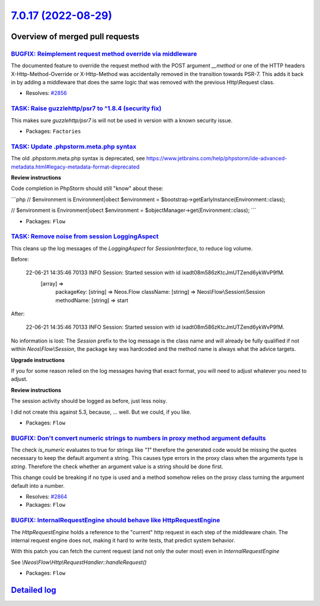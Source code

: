 `7.0.17 (2022-08-29) <https://github.com/neos/flow-development-collection/releases/tag/7.0.17>`_
================================================================================================

Overview of merged pull requests
~~~~~~~~~~~~~~~~~~~~~~~~~~~~~~~~

`BUGFIX: Reimplement request method override via middleware <https://github.com/neos/flow-development-collection/pull/2860>`_
-----------------------------------------------------------------------------------------------------------------------------

The documented feature to override the request method with the POST argument `__method` or one of the HTTP headers X-Http-Method-Override or X-Http-Method was accidentally removed in the transition towards PSR-7. This adds it back in by adding a middleware that does the same logic that was removed with the previous Http\\Request class.

* Resolves: `#2856 <https://github.com/neos/flow-development-collection/issues/2856>`_

`TASK: Raise guzzlehttp/psr7 to ^1.8.4 (security fix) <https://github.com/neos/flow-development-collection/pull/2880>`_
-----------------------------------------------------------------------------------------------------------------------

This makes sure `guzzlehttp/psr7` is will not be used in version with a known
security issue.

* Packages: ``Factories``

`TASK: Update .phpstorm.meta.php syntax <https://github.com/neos/flow-development-collection/pull/2846>`_
---------------------------------------------------------------------------------------------------------

The old .phpstorm.meta.php syntax is deprecated, see
https://www.jetbrains.com/help/phpstorm/ide-advanced-metadata.html#legacy-metadata-format-deprecated

**Review instructions**

Code completion in PhpStorm should still "know" about these:

```php
// $environment is Environment|obect
$environment = $bootstrap->getEarlyInstance(Environment::class);

// $environment is Environment|obect
$environment = $objectManager->get(Environment::class);
```

* Packages: ``Flow``

`TASK: Remove noise from session LoggingAspect <https://github.com/neos/flow-development-collection/pull/2857>`_
----------------------------------------------------------------------------------------------------------------

This cleans up the log messages of the `LoggingAspect` for
`SessionInterface`, to reduce log volume.

Before:

    22-06-21 14:35:46 70133      INFO                           Session: Started session with id ixadt08m586zKtcJmUTZend6ykWvP9fM.
        [array] =>
            packageKey:
            [string] => Neos.Flow
            className:
            [string] => Neos\\Flow\\Session\\Session
            methodName:
            [string] => start

After:

    22-06-21 14:35:46 70133      INFO                           Session: Started session with id ixadt08m586zKtcJmUTZend6ykWvP9fM.

No information is lost: The `Session` prefix to the log message is the class
name and will already be fully qualified if not within `Neos\\Flow\\Session`,
the package key was hardcoded and the method name is always what the
advice targets.

**Upgrade instructions**

If you for some reason relied on the log messages having that exact
format, you will need to adjust whatever you need to adjust.

**Review instructions**

The session activity should be logged as before, just less noisy.

I did not create this against 5.3, because, … well. But we could, if you like.

* Packages: ``Flow``

`BUGFIX: Don't convert numeric strings to numbers in proxy method argument defaults <https://github.com/neos/flow-development-collection/pull/2865>`_
-----------------------------------------------------------------------------------------------------------------------------------------------------

The check `is_numeric` evaluates to true for strings like `"1"` therefore the generated code would be missing the quotes
necessary to keep the default argument a string. This causes type errors in the proxy class when the arguments type is `string`.
Therefore the check whether an argument value is a string should be done first.

This change could be breaking if no type is used and a method somehow relies on the proxy class turning the argument default into a number.

* Resolves: `#2864 <https://github.com/neos/flow-development-collection/issues/2864>`_
* Packages: ``Flow``

`BUGFIX: InternalRequestEngine should behave like HttpRequestEngine <https://github.com/neos/flow-development-collection/pull/2854>`_
-------------------------------------------------------------------------------------------------------------------------------------

The `HttpRequestEngine` holds a reference to the "current" http request in each step of the middleware chain.
The internal request engine does not, making it hard to write tests, that predict system behavior.

With this patch you can fetch the current request (and not only the outer most) even in `InternalRequestEngine`

See `\\Neos\\Flow\\Http\\RequestHandler::handleRequest()`

* Packages: ``Flow``

`Detailed log <https://github.com/neos/flow-development-collection/compare/7.0.16...7.0.17>`_
~~~~~~~~~~~~~~~~~~~~~~~~~~~~~~~~~~~~~~~~~~~~~~~~~~~~~~~~~~~~~~~~~~~~~~~~~~~~~~~~~~~~~~~~~~~~~
